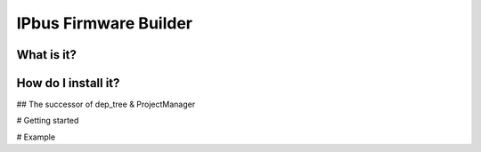IPbus Firmware Builder
======================


What is it?
-----------

How do I install it?
------------------------
## The successor of dep_tree & ProjectManager

# Getting started

# Example
